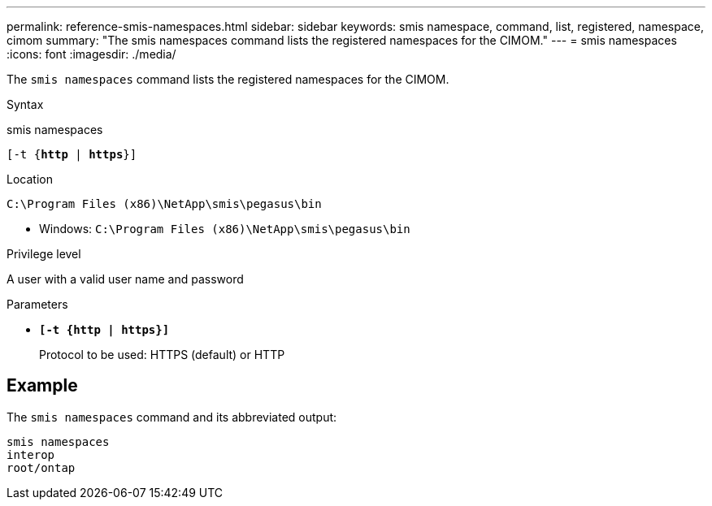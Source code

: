 ---
permalink: reference-smis-namespaces.html
sidebar: sidebar
keywords: smis namespace, command, list, registered, namespace, cimom
summary: "The smis namespaces command lists the registered namespaces for the CIMOM."
---
= smis namespaces
:icons: font
:imagesdir: ./media/

[.lead]
The `smis namespaces` command lists the registered namespaces for the CIMOM.

.Syntax

smis namespaces

`[-t {*http* | *https*}]`

.Location

`C:\Program Files (x86)\NetApp\smis\pegasus\bin`

* Windows: `C:\Program Files (x86)\NetApp\smis\pegasus\bin`

.Privilege level

A user with a valid user name and password

.Parameters

* `*[-t {http | https}]*`
+
Protocol to be used: HTTPS (default) or HTTP

== Example

The `smis namespaces` command and its abbreviated output:

----
smis namespaces
interop
root/ontap
----
